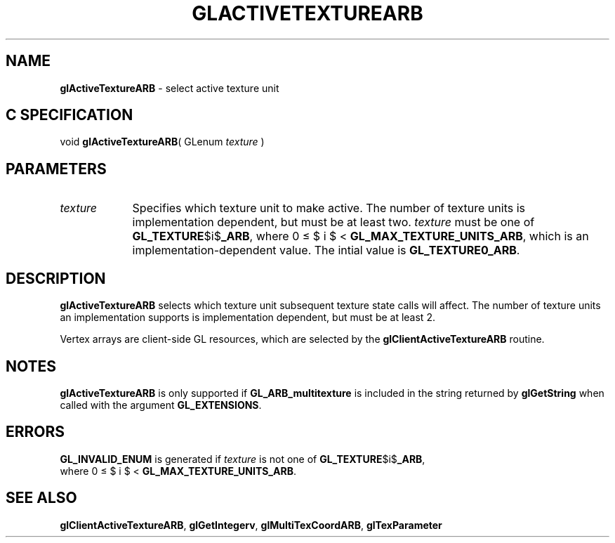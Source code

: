 '\" et  
'\"macro stdmacro
.ds Vn Version 1.2
.ds Dt 24 September 1999
.ds Re Release 1.2.1
.ds Dp May 22 14:44
.ds Dm 9 May 22 14:
.ds Xs 15390     4
.TH GLACTIVETEXTUREARB 3G
.SH NAME
.B "glActiveTextureARB
\- select active texture unit

.SH C SPECIFICATION
void \f3glActiveTextureARB\fP(
GLenum \fItexture\fP )
.nf
.fi

.EQ
delim $$
.EN
.SH PARAMETERS
.TP \w'\f2texture\fP\ \ 'u 
\f2texture\fP
Specifies which texture unit to make active. The number
of texture units is implementation dependent, but must be at least
two. \f2texture\fP must be one of \%\f3GL_TEXTURE\fP$i$\f3_ARB\fP, where 
0 \(<= $ i $ < \%\f3GL_MAX_TEXTURE_UNITS_ARB\fP, which is an
implementation-dependent value.  The intial value is \%\f3GL_TEXTURE0_ARB\fP.
.SH DESCRIPTION
\%\f3glActiveTextureARB\fP selects which texture unit subsequent texture state calls will
affect.  The number of texture units an implementation supports is
implementation dependent, but must be at least 2.
.P
Vertex arrays are client-side GL resources, which are selected by the 
\%\f3glClientActiveTextureARB\fP routine.
.SH NOTES
\%\f3glActiveTextureARB\fP is only supported if \%\f3GL_ARB_multitexture\fP is included in the
string returned by \%\f3glGetString\fP when called with the argument
\%\f3GL_EXTENSIONS\fP.
.SH ERRORS 
\%\f3GL_INVALID_ENUM\fP is generated if \f2texture\fP is not one of
\%\f3GL_TEXTURE\fP$i$\f3_ARB\fP,
.br
where 0 \(<= $ i $ < \%\f3GL_MAX_TEXTURE_UNITS_ARB\fP.
.SH SEE ALSO
\%\f3glClientActiveTextureARB\fP,
\%\f3glGetIntegerv\fP,
\%\f3glMultiTexCoordARB\fP,
\%\f3glTexParameter\fP

